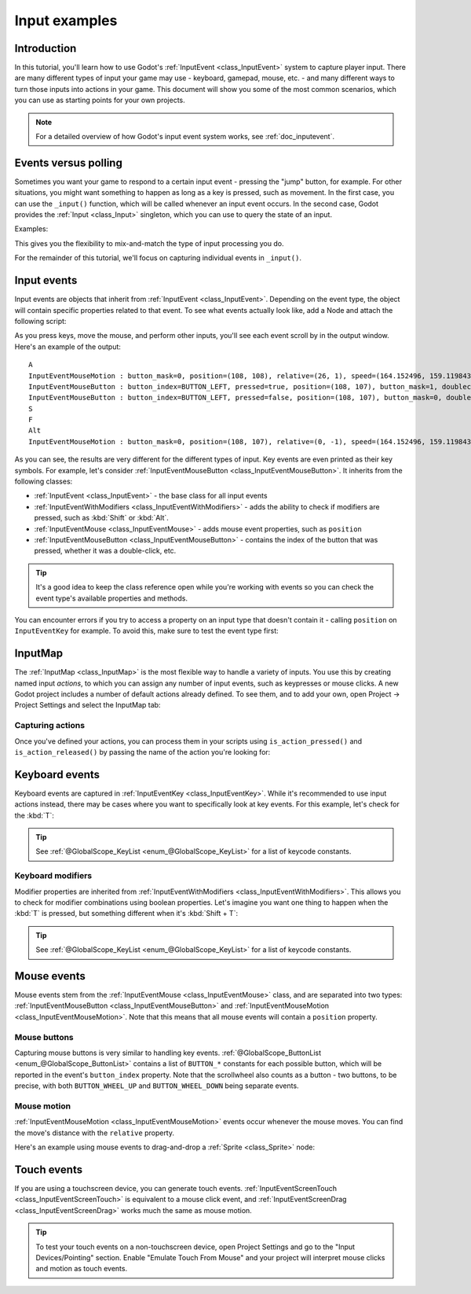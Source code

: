 .. _doc_input_examples:

Input examples
==============

Introduction
------------

In this tutorial, you'll learn how to use Godot's :ref:`InputEvent <class_InputEvent>`
system to capture player input. There are many different types of input your
game may use - keyboard, gamepad, mouse, etc. - and many different ways to
turn those inputs into actions in your game. This document will show you some
of the most common scenarios, which you can use as starting points for your
own projects.

.. note:: For a detailed overview of how Godot's input event system works,
          see :ref:`doc_inputevent`.

Events versus polling
---------------------

Sometimes you want your game to respond to a certain input event - pressing
the "jump" button, for example. For other situations, you might want something
to happen as long as a key is pressed, such as movement. In the first case,
you can use the ``_input()`` function, which will be called whenever an input
event occurs. In the second case, Godot provides the :ref:`Input <class_Input>`
singleton, which you can use to query the state of an input.

Examples:

.. tabs::
 .. code-tab:: gdscript GDScript

    func _input(event):
        if event.is_action_pressed("jump"):
            jump()


    func _physics_process(delta):
        if Input.is_action_pressed("move_right"):
            # Move as long as the key/button is pressed.
            position.x += speed * delta

 .. code-tab:: csharp

    public override void _Input(InputEvent inputEvent)
    {
        if (inputEvent.IsActionPressed("jump"))
        {
            Jump();
        }
    }

    public override void _PhysicsProcess(float delta)
    {
        if (Input.IsActionPressed("move_right"))
        {
            // Move as long as the key/button is pressed.
            position.x += speed * delta;
        }
    }

This gives you the flexibility to mix-and-match the type of input processing
you do.

For the remainder of this tutorial, we'll focus on capturing individual
events in ``_input()``.

Input events
------------

Input events are objects that inherit from :ref:`InputEvent <class_InputEvent>`.
Depending on the event type, the object will contain specific properties
related to that event. To see what events actually look like, add a Node and
attach the following script:

.. tabs::
 .. code-tab:: gdscript GDScript

    extends Node


    func _input(event):
        print(event.as_text())

 .. code-tab:: csharp

    using Godot;
    using System;

    public class Node : Godot.Node
    {
        public override void _Input(InputEvent inputEvent)
        {
            GD.Print(inputEvent.AsText());
        }
    }

As you press keys, move the mouse, and perform other inputs, you'll see each
event scroll by in the output window. Here's an example of the output:

::

    A
    InputEventMouseMotion : button_mask=0, position=(108, 108), relative=(26, 1), speed=(164.152496, 159.119843), pressure=(0), tilt=(0, 0)
    InputEventMouseButton : button_index=BUTTON_LEFT, pressed=true, position=(108, 107), button_mask=1, doubleclick=false
    InputEventMouseButton : button_index=BUTTON_LEFT, pressed=false, position=(108, 107), button_mask=0, doubleclick=false
    S
    F
    Alt
    InputEventMouseMotion : button_mask=0, position=(108, 107), relative=(0, -1), speed=(164.152496, 159.119843), pressure=(0), tilt=(0, 0)

As you can see, the results are very different for the different types of
input. Key events are even printed as their key symbols. For example, let's
consider :ref:`InputEventMouseButton <class_InputEventMouseButton>`.
It inherits from the following classes:

- :ref:`InputEvent <class_InputEvent>` - the base class for all input events
- :ref:`InputEventWithModifiers <class_InputEventWithModifiers>` - adds the ability to check if modifiers are pressed, such as :kbd:`Shift` or :kbd:`Alt`.
- :ref:`InputEventMouse <class_InputEventMouse>` - adds mouse event properties, such as ``position``
- :ref:`InputEventMouseButton <class_InputEventMouseButton>` - contains the index of the button that was pressed, whether it was a double-click, etc.

.. tip:: It's a good idea to keep the class reference open while you're working
        with events so you can check the event type's available properties and
        methods.

You can encounter errors if you try to access a property on an input type that
doesn't contain it - calling ``position`` on ``InputEventKey`` for example. To
avoid this, make sure to test the event type first:

.. tabs::
 .. code-tab:: gdscript GDScript

    func _input(event):
        if event is InputEventMouseButton:
            print("mouse button event at ", event.position)

 .. code-tab:: csharp

    public override void _Input(InputEvent inputEvent)
    {
        if (inputEvent is InputEventMouseButton mouseEvent)
        {
            GD.Print("mouse button event at ", mouseEvent.Position);
        }
    }

InputMap
--------

The :ref:`InputMap <class_InputMap>` is the most flexible way to handle a
variety of inputs. You use this by creating named input *actions*, to which
you can assign any number of input events, such as keypresses or mouse clicks.
A new Godot project includes a number of default actions already defined. To
see them, and to add your own, open Project -> Project Settings and select
the InputMap tab:

.. image:: img/inputs_inputmap.png

Capturing actions
~~~~~~~~~~~~~~~~~

Once you've defined your actions, you can process them in your scripts using
``is_action_pressed()`` and ``is_action_released()`` by passing the name of
the action you're looking for:

.. tabs::
 .. code-tab:: gdscript GDScript

    func _input(event):
        if event.is_action_pressed("my_action"):
            print("my_action occurred!")

 .. code-tab:: csharp

    public override void _Input(InputEvent inputEvent)
    {
        if (inputEvent.IsActionPressed("my_action"))
        {
            GD.Print("my_action occurred!");
        }
    }

Keyboard events
---------------

Keyboard events are captured in :ref:`InputEventKey <class_InputEventKey>`.
While it's recommended to use input actions instead, there may be cases where
you want to specifically look at key events. For this example, let's check for
the :kbd:`T`:

.. tabs::
 .. code-tab:: gdscript GDScript

    func _input(event):
        if event is InputEventKey and event.pressed:
            if event.keycode == KEY_T:
                print("T was pressed")

 .. code-tab:: csharp

    public override void _Input(InputEvent inputEvent)
    {
        if (inputEvent is InputEventKey keyEvent && keyEvent.Pressed)
        {
            if ((Keylist)keyEvent.Keycode == KeyList.T)
            {
                GD.Print("T was pressed");
            }
        }
    }

.. tip:: See :ref:`@GlobalScope_KeyList <enum_@GlobalScope_KeyList>` for a list of keycode
        constants.

Keyboard modifiers
~~~~~~~~~~~~~~~~~~

Modifier properties are inherited from
:ref:`InputEventWithModifiers <class_InputEventWithModifiers>`. This  allows
you to check for modifier combinations using boolean properties. Let's imagine
you want one thing to happen when the :kbd:`T` is pressed, but something
different when it's :kbd:`Shift + T`:

.. tabs::
 .. code-tab:: gdscript GDScript

    func _input(event):
        if event is InputEventKey and event.pressed:
            if event.keycode == KEY_T:
                if event.shift:
                    print("Shift+T was pressed")
                else:
                    print("T was pressed")

 .. code-tab:: csharp

    public override void _Input(InputEvent inputEvent)
    {
        if (inputEvent is InputEventKey keyEvent && keyEvent.Pressed)
        {
            switch ((KeyList)keyEvent.Keycode)
            {
                case KeyList.T:
                    GD.Print(keyEvent.Shift ? "Shift+T was pressed" : "T was pressed");
                    break;
            }
        }
    }

.. tip:: See :ref:`@GlobalScope_KeyList <enum_@GlobalScope_KeyList>` for a list of keycode
        constants.

Mouse events
------------

Mouse events stem from the :ref:`InputEventMouse <class_InputEventMouse>` class, and
are separated into two types: :ref:`InputEventMouseButton <class_InputEventMouseButton>`
and :ref:`InputEventMouseMotion <class_InputEventMouseMotion>`. Note that this
means that all mouse events will contain a ``position`` property.

Mouse buttons
~~~~~~~~~~~~~

Capturing mouse buttons is very similar to handling key events. :ref:`@GlobalScope_ButtonList <enum_@GlobalScope_ButtonList>`
contains a list of ``BUTTON_*`` constants for each possible button, which will
be reported in the event's ``button_index`` property. Note that the scrollwheel
also counts as a button - two buttons, to be precise, with both
``BUTTON_WHEEL_UP`` and ``BUTTON_WHEEL_DOWN`` being separate events.

.. tabs::
 .. code-tab:: gdscript GDScript

    func _input(event):
        if event is InputEventMouseButton:
            if event.button_index == BUTTON_LEFT and event.pressed:
                print("Left button was clicked at ", event.position)
            if event.button_index == BUTTON_WHEEL_UP and event.pressed:
                print("Wheel up")

 .. code-tab:: csharp

    public override void _Input(InputEvent inputEvent)
    {
        if (inputEvent as InputEventMouseButton mouseEvent && mouseEvent.Pressed)
        {
            switch ((ButtonList)mouseEvent.ButtonIndex)
            {
                case ButtonList.Left:
                    GD.Print("Left button was clicked at ", {mouseEvent.Position});
                    break;
                case ButtonList.WheelUp:
                    GD.Print("Wheel up");
                    break;
            }
        }
    }

Mouse motion
~~~~~~~~~~~~

:ref:`InputEventMouseMotion <class_InputEventMouseMotion>` events occur whenever
the mouse moves. You can find the move's distance with the ``relative``
property.

Here's an example using mouse events to drag-and-drop a :ref:`Sprite <class_Sprite>`
node:

.. tabs::
 .. code-tab:: gdscript GDScript

    extends Node


    var dragging = false
    var click_radius = 32 # Size of the sprite.


    func _input(event):
        if event is InputEventMouseButton and event.button_index == BUTTON_LEFT:
            if (event.position - $Sprite.position).length() < click_radius:
                # Start dragging if the click is on the sprite.
                if not dragging and event.pressed:
                    dragging = true
            # Stop dragging if the button is released.
            if dragging and not event.pressed:
                dragging = false

        if event is InputEventMouseMotion and dragging:
            # While dragging, move the sprite with the mouse.
            $Sprite.position = event.position

 .. code-tab:: csharp

    using Godot;
    using System;

    public class Node2D : Godot.Node2D
    {
        private bool dragging = false;
        private int clickRadius = 32; // Size of the sprite.

        public override void _Input(InputEvent inputEvent)
        {
            Sprite sprite = GetNodeOrNull<Sprite>("Sprite");
            if (sprite == null)
            {
                return; // No suitable node was found.
            }

            if (inputEvent is InputEventMouseButton mouseEvent && (ButtonList)mouseEvent.ButtonIndex == ButtonList.Left)
            {
                if ((mouseEvent.Position - sprite.Position).Length() < clickRadius)
                {
                    // Start dragging if the click is on the sprite.
                    if (!dragging && mouseEvent.Pressed)
                    {
                        dragging = true;
                    }
                }
                // Stop dragging if the button is released.
                if (dragging && !mouseEvent.Pressed)
                {
                    dragging = false;
                }
            }
            else
            {
                if (inputEvent is InputEventMouseMotion motionEvent && dragging)
                {
                    // While dragging, move the sprite with the mouse.
                    sprite.Position = motionEvent.Position;
                }
            }
        }
    }

Touch events
------------

If you are using a touchscreen device, you can generate touch events.
:ref:`InputEventScreenTouch <class_InputEventScreenTouch>` is equivalent to
a mouse click event, and :ref:`InputEventScreenDrag <class_InputEventScreenDrag>`
works much the same as mouse motion.

.. tip:: To test your touch events on a non-touchscreen device, open Project
        Settings and go to the "Input Devices/Pointing" section. Enable "Emulate
        Touch From Mouse" and your project will interpret mouse clicks and
        motion as touch events.
